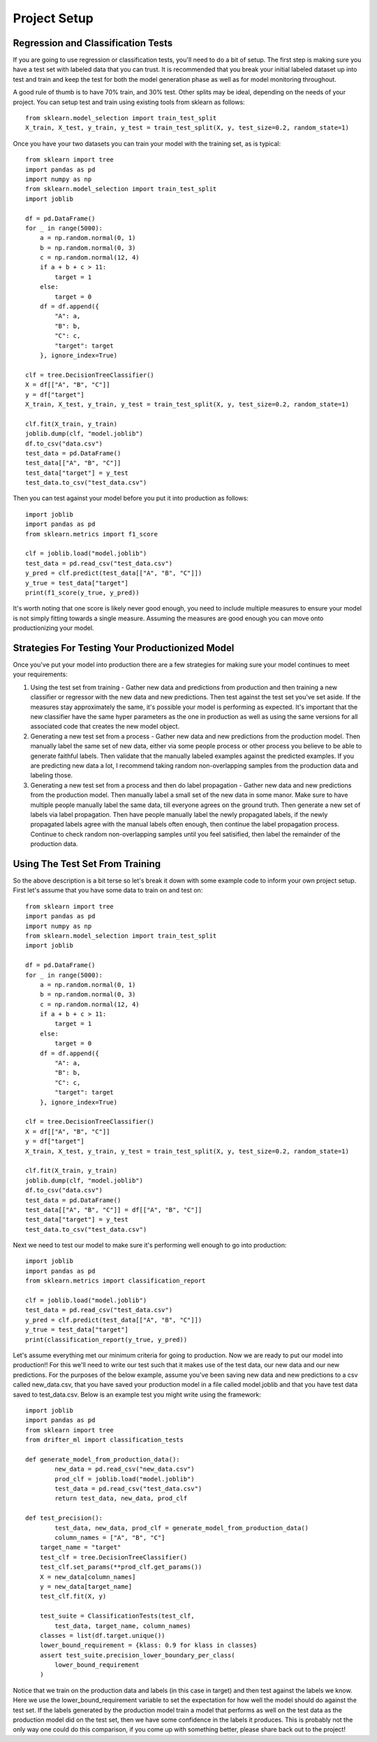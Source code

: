 #############
Project Setup
#############

Regression and Classification Tests
===================================

If you are going to use regression or classification tests, you'll need to do a bit of setup.  The first step is making sure you have a test set with labeled data that you can trust. It is recommended that you break your initial labeled dataset up into test and train and keep the test for both the model generation phase as well as for model monitoring throughout.

A good rule of thumb is to have 70% train, and 30% test.  Other splits may be ideal, depending on the needs of your project.  You can setup test and train using existing tools from sklearn as follows::

	 from sklearn.model_selection import train_test_split
	 X_train, X_test, y_train, y_test = train_test_split(X, y, test_size=0.2, random_state=1)

Once you have your two datasets you can train your model with the training set, as is typical::

	from sklearn import tree
	import pandas as pd
	import numpy as np
	from sklearn.model_selection import train_test_split
	import joblib

	df = pd.DataFrame()
	for _ in range(5000):
	    a = np.random.normal(0, 1)
	    b = np.random.normal(0, 3)
	    c = np.random.normal(12, 4)
	    if a + b + c > 11:
	        target = 1
	    else:
	        target = 0
	    df = df.append({
	        "A": a,
	        "B": b,
	        "C": c,
	        "target": target
	    }, ignore_index=True)

	clf = tree.DecisionTreeClassifier()
	X = df[["A", "B", "C"]]
	y = df["target"]
	X_train, X_test, y_train, y_test = train_test_split(X, y, test_size=0.2, random_state=1)

	clf.fit(X_train, y_train)
	joblib.dump(clf, "model.joblib")
	df.to_csv("data.csv")
	test_data = pd.DataFrame()
	test_data[["A", "B", "C"]]
	test_data["target"] = y_test
	test_data.to_csv("test_data.csv")

Then you can test against your model before you put it into production as follows::

	import joblib
	import pandas as pd
	from sklearn.metrics import f1_score

	clf = joblib.load("model.joblib")
	test_data = pd.read_csv("test_data.csv")
	y_pred = clf.predict(test_data[["A", "B", "C"]])
	y_true = test_data["target"]
	print(f1_score(y_true, y_pred))

It's worth noting that one score is likely never good enough, you need to include multiple measures to ensure your model is not simply fitting towards a single measure.  Assuming the measures are good enough you can move onto productionizing your model.

Strategies For Testing Your Productionized Model
================================================

Once you've put your model into production there are a few strategies for making sure your model continues to meet your requirements:

1. Using the test set from training - Gather new data and predictions from production and then training a new classifier or regressor with the new data and new predictions.  Then test against the test set you've set aside.  If the measures stay approximately the same, it's possible your model is performing as expected.  It's important that the new classifier have the same hyper parameters as the one in production as well as using the same versions for all associated code that creates the new model object.

2. Generating a new test set from a process - Gather new data and new predictions from the production model.  Then manually label the same set of new data, either via some people process or other process you believe to be able to generate faithful labels.  Then validate that the manually labeled examples against the predicted examples.  If you are predicting new data a lot, I recommend taking random non-overlapping samples from the production data and labeling those.

3. Generating a new test set from a process and then do label propagation - Gather new data and new predictions from the production model.  Then manually label a small set of the new data in some manor.  Make sure to have multiple people manually label the same data, till everyone agrees on the ground truth.  Then generate a new set of labels via label propagation.  Then have people manually label the newly propagated labels, if the newly propagated labels agree with the manual labels often enough, then continue the label propagation process.  Continue to check random non-overlapping samples until you feel satisified, then label the remainder of the production data.


Using The Test Set From Training
================================

So the above description is a bit terse so let's break it down with some example code to inform your own project setup.  First let's assume that you have some data to train on and test on::

	from sklearn import tree
	import pandas as pd
	import numpy as np
	from sklearn.model_selection import train_test_split
	import joblib

	df = pd.DataFrame()
	for _ in range(5000):
	    a = np.random.normal(0, 1)
	    b = np.random.normal(0, 3)
	    c = np.random.normal(12, 4)
	    if a + b + c > 11:
	        target = 1
	    else:
	        target = 0
	    df = df.append({
	        "A": a,
	        "B": b,
	        "C": c,
	        "target": target
	    }, ignore_index=True)

	clf = tree.DecisionTreeClassifier()
	X = df[["A", "B", "C"]]
	y = df["target"]
	X_train, X_test, y_train, y_test = train_test_split(X, y, test_size=0.2, random_state=1)

	clf.fit(X_train, y_train)
	joblib.dump(clf, "model.joblib")
	df.to_csv("data.csv")
	test_data = pd.DataFrame()
	test_data[["A", "B", "C"]] = df[["A", "B", "C"]]
	test_data["target"] = y_test
	test_data.to_csv("test_data.csv")

Next we need to test our model to make sure it's performing well enough to go into production::

	import joblib
	import pandas as pd
	from sklearn.metrics import classification_report

	clf = joblib.load("model.joblib")
	test_data = pd.read_csv("test_data.csv")
	y_pred = clf.predict(test_data[["A", "B", "C"]])
	y_true = test_data["target"]
	print(classification_report(y_true, y_pred))

Let's assume everything met our minimum criteria for going to production. Now we are ready to put our model into production!! For this we'll need to write our test such that it makes use of the test data, our new data and our new predictions.  For the purposes of the below example, assume you've been saving new data and new predictions to a csv called new_data.csv, that you have saved your production model in a file called model.joblib and that you have test data saved to test_data.csv.  Below is an example test you might write using the framework::

	import joblib
	import pandas as pd
	from sklearn import tree
	from drifter_ml import classification_tests

	def generate_model_from_production_data():
		new_data = pd.read_csv("new_data.csv")
		prod_clf = joblib.load("model.joblib")
		test_data = pd.read_csv("test_data.csv")
		return test_data, new_data, prod_clf

	def test_precision():
		test_data, new_data, prod_clf = generate_model_from_production_data()
		column_names = ["A", "B", "C"]
	    target_name = "target"
	    test_clf = tree.DecisionTreeClassifier()
	    test_clf.set_params(**prod_clf.get_params())
	    X = new_data[column_names]
	    y = new_data[target_name]
	    test_clf.fit(X, y)

	    test_suite = ClassificationTests(test_clf, 
	    	test_data, target_name, column_names)
	    classes = list(df.target.unique())
	    lower_bound_requirement = {klass: 0.9 for klass in classes}
	    assert test_suite.precision_lower_boundary_per_class(
	        lower_bound_requirement
	    )

Notice that we train on the production data and labels (in this case in target) and then test against the labels we know.  Here we use the lower_bound_requirement variable to set the expectation for how well the model should do against the test set.  If the labels generated by the production model train a model that performs as well on the test data as the production model did on the test set, then we have some confidence in the labels it produces.  This is probably not the only way one could do this comparison, if you come up with something better, please share back out to the project!